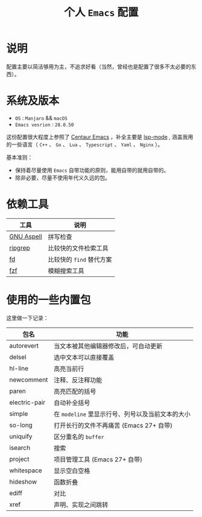 #+TITLE: 个人 ~Emacs~ 配置

* 说明
配置主要以简洁够用为主，不追求好看（当然，曾经也是配置了很多不太必要的东西）。

* 系统及版本
- =OS= : ~Manjaro~ && ~macOS~
- =Emacs vesrion= : =28.0.50=

这份配置很大程度上参照了 [[https://github.com/seagle0128/.emacs.d][Centaur Emacs]] ，补全主要是 [[https://github.com/emacs-lsp/lsp-mode][lsp-mode]] ,
涵盖我用的一些语言（ ~C++~ 、 ~Go~ 、 ~Lua~ 、 ~Typescript~ 、 ~Yaml~ 、 ~Nginx~ ）。

基本准则：
- 保持着尽量使用 ~Emacs~ 自带功能的原则，能用自带的就用自带的。
- 除非必要，尽量不使用年代义久远的包。
* 依赖工具

| 工具       | 说明                   |
|------------+------------------------|
| [[http://aspell.net/][GNU Aspell]] | 拼写检查               |
| [[https://github.com/BurntSushi/ripgrep][ripgrep]]    | 比较快的文件检索工具   |
| [[https://github.com/sharkdp/fd][fd]]         | 比较快的 ~find~ 替代方案 |
| [[https://github.com/junegunn/fzf][fzf]]        | 模糊搜索工具           |

* 使用的一些内置包

这里做一下记录：

| 包名 | 功能 |
|------+------|
| autorevert | 当文本被其他编辑器修改后，可自动更新  |
| delsel | 选中文本可以直接覆盖 |
| hl-line | 高亮当前行 |
| newcomment | 注释、反注释功能 |
| paren | 高亮匹配的括号 |
| electric-pair | 自动补全括号 |
| simple | 在 ~modeline~ 里显示行号、列号以及当前文本的大小  |
| so-long | 打开长行的文件不再痛苦 (Emacs 27+ 自带) |
| uniquify | 区分重名的 ~buffer~ |
| isearch | 搜索 |
| project | 项目管理工具 (Emacs 27+ 自带) |
| whitespace | 显示空白空格  |
| hideshow | 函数折叠 |
| ediff | 对比 |
| xref | 声明、实现之间跳转 |
